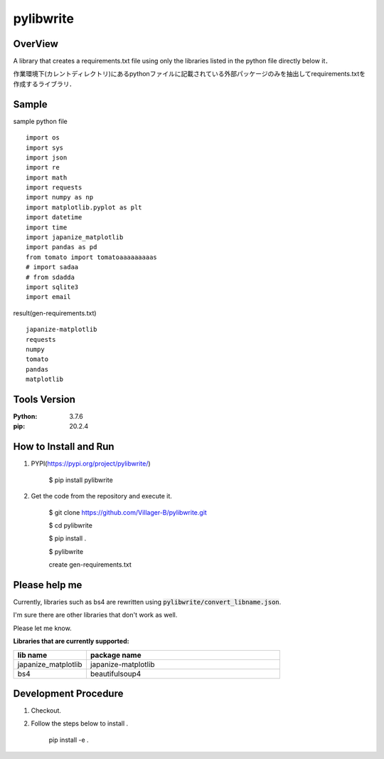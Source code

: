 ==================
pylibwrite
==================

OverView
==========

A library that creates a requirements.txt file using only the libraries listed in the python file directly below it．

作業環境下(カレントディレクトリ)にあるpythonファイルに記載されている外部パッケージのみを抽出してrequirements.txtを作成するライブラリ．

Sample
===========

sample python file ::

    import os
    import sys
    import json
    import re
    import math
    import requests
    import numpy as np
    import matplotlib.pyplot as plt
    import datetime
    import time
    import japanize_matplotlib
    import pandas as pd
    from tomato import tomatoaaaaaaaaas
    # import sadaa
    # from sdadda
    import sqlite3
    import email

result(gen-requirements.txt) ::

    japanize-matplotlib
    requests
    numpy
    tomato
    pandas
    matplotlib

Tools Version
================

:Python: 3.7.6
:pip: 20.2.4

How to Install and Run
=========================

1. PYPI(https://pypi.org/project/pylibwrite/)

    $ pip install pylibwrite

2. Get the code from the repository and execute it.

    $ git clone https://github.com/Villager-B/pylibwrite.git

    $ cd pylibwrite

    $ pip install .

    $ pylibwrite

    create gen-requirements.txt

Please help me
========================

Currently, libraries such as bs4 are rewritten using :code:`pylibwrite/convert_libname.json`.

I'm sure there are other libraries that don't work as well. 

Please let me know.

:Libraries that are currently supported: 

.. csv-table::
    :header: "lib name", "package name"
    :widths: 15, 40

    "japanize_matplotlib","japanize-matplotlib"
    "bs4","beautifulsoup4"

Development Procedure
========================

1. Checkout.
2. Follow the steps below to install .

    pip install -e .